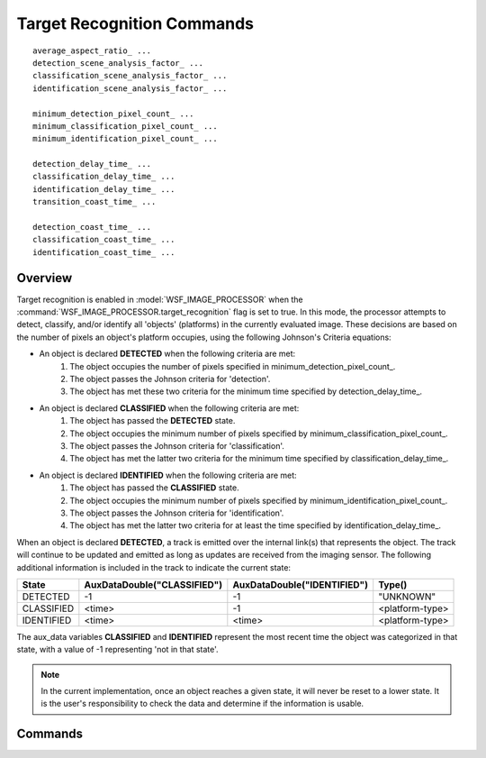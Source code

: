 .. ****************************************************************************
.. CUI
..
.. The Advanced Framework for Simulation, Integration, and Modeling (AFSIM)
..
.. The use, dissemination or disclosure of data in this file is subject to
.. limitation or restriction. See accompanying README and LICENSE for details.
.. ****************************************************************************

.. _Target_Recognition_Commands:

Target Recognition Commands
===========================

.. block:: _.target_recognition_commands

.. parsed-literal::

    average_aspect_ratio_ ...
    detection_scene_analysis_factor_ ...
    classification_scene_analysis_factor_ ...
    identification_scene_analysis_factor_ ...

    minimum_detection_pixel_count_ ...
    minimum_classification_pixel_count_ ...
    minimum_identification_pixel_count_ ...

    detection_delay_time_ ...
    classification_delay_time_ ...
    identification_delay_time_ ...
    transition_coast_time_ ...

    detection_coast_time_ ...
    classification_coast_time_ ...
    identification_coast_time_ ...

Overview
--------

Target recognition is enabled in :model:`WSF_IMAGE_PROCESSOR` when the :command:`WSF_IMAGE_PROCESSOR.target_recognition`
flag is set to true. In this mode, the processor attempts to detect, classify, and/or identify all 'objects' (platforms) 
in the currently evaluated image. These decisions are based on the number of pixels an object's platform occupies, using 
the following Johnson's Criteria equations:

* An object is declared **DETECTED** when the following criteria are met:
    1. The object occupies the number of pixels specified in minimum_detection_pixel_count_.
    2. The object passes the Johnson criteria for 'detection'.
    3. The object has met these two criteria for the minimum time specified by detection_delay_time_.

* An object is declared **CLASSIFIED** when the following criteria are met:
    1. The object has passed the **DETECTED** state.
    2. The object occupies the minimum number of pixels specified by minimum_classification_pixel_count_.
    3. The object passes the Johnson criteria for 'classification'.
    4. The object has met the latter two criteria for the minimum time specified by classification_delay_time_.

* An object is declared **IDENTIFIED** when the following criteria are met:
    1. The object has passed the **CLASSIFIED** state.
    2. The object occupies the minimum number of pixels specified by minimum_identification_pixel_count_.
    3. The object passes the Johnson criteria for 'identification'.
    4. The object has met the latter two criteria for at least the time specified by identification_delay_time_.

When an object is declared **DETECTED**, a track is emitted over the internal link(s) that
represents the object. The track will continue to be updated and emitted as long as updates are received from the
imaging sensor. The following additional information is included in the track to indicate the current state:

==========   ===========================   ===========================   ===============
State        AuxDataDouble("CLASSIFIED")   AuxDataDouble("IDENTIFIED")   Type()
==========   ===========================   ===========================   ===============
DETECTED     -1                            -1                            "UNKNOWN"
CLASSIFIED   <time>                        -1                            <platform-type>
IDENTIFIED   <time>                        <time>                        <platform-type>
==========   ===========================   ===========================   ===============

The aux_data variables **CLASSIFIED** and **IDENTIFIED** represent the most recent time the object was categorized
in that state, with a value of -1 representing 'not in that state'.

.. note::
   In the current implementation, once an object reaches a given state, it will never be reset to a lower
   state. It is the user's responsibility to check the data and determine if the information is usable.

Commands
--------

.. command:: average_aspect_ratio <real-reference>
   
   Defines the average aspect ratio used when converting the raw pixel count from the pseudo-image into a number of line
   pairs. If *AR* is the average aspect ratio defined by this command, and *PC* is the raw pixel count from an object in the
   pseudo-image, the number of line pairs *LP* is defined to be:
   : :math:`LP = \frac{\sqrt{PC / AR} } {2}\,` 
    
   **Default** 4.0

.. command:: detection_scene_analysis_factor <real-reference>
.. command:: classification_scene_analysis_factor <real-reference>
.. command:: identification_scene_analysis_factor <real-reference>
   
   Defines the 'scene analysis factor' (SAF) in the Johnson criteria equation for detection, classification, or
   identification, respectively.  The equation is:
   
   :math:`P(LP)=(LP/SAF)^{2.7+0.7(LP/SAF)} \Big / 1+(LP/SAF)^{2.7+0.7(LP/SAF)}`
   
   Where *LP* is the number of line pairs and *SAF* is the appropriate scene analysis function.
    
   **Defaults** detection: 1.0, classification: 4.0, identification: 6.4

.. command:: minimum_detection_pixel_count <real-reference>
.. command:: minimum_classification_pixel_count <real-reference>
.. command:: minimum_identification_pixel_count <real-reference>
   
   Defines the minimum number of pixels an object must occupy in an image before it can possibly be detected,
   classified, or identified, respectively. An object must pass the pixel count test and Johnson criteria test for a given
   state.
    
   **Default** 0

.. command:: detection_delay_time <time-reference>
   
   Defines the amount of time in which an object must meet the 'detection' criteria until it is declared as **DETECTED**.
   During the delay time, detections that do not meet the 'detection' criteria will result in the state being reset back to
   **UNDETECTED** unless the transition_coast_time_ is defined.
    
   **Default** 0 seconds

.. command:: classification_delay_time <time-reference>
   
   Defines the amount of time in which an object must meet the 'classification' criteria until it is declared as
   **CLASSIFIED**. During the delay time, detections that do not meet the 'classification' criteria will result in the
   state being reset back to **DETECTED** or **UNDETECTED** (depending on the quality of the failed detections) unless the
   transition_coast_time_ is defined.
    
   **Default** 0 seconds

.. command:: identification_delay_time <time-reference>
   
   Defines the amount of time in which an object must meet the 'identification' criteria until it is declared as
   **IDENTIFIED**. During the delay time, detections that do not meet the 'identification' criteria will result in the
   state being reset back to **CLASSIFIED**, **DETECTED**, or **UNDETECTED** (depending on the quality of the failed
   detections) unless the transition_coast_time_ is defined.
    
   **Default** 0 seconds

.. command:: transition_coast_time <time-reference>
   
   Defines the amount of time the object can 'coast' without receiving an 'acceptable detection' while in a transition
   period between states (as defined by detection_delay_time_, classification_delay_time_, and identification_delay_time_). 
   An 'acceptable detection' is one that at least meets the detection criteria for the destination state.
    
   **Default** 0 seconds

.. command:: detection_coast_time <time-reference>
.. command:: classification_coast_time <time-reference>
.. command:: identification_coast_time <time-reference>
   
   Defines the amount of time an object can remain in a state without receiving a detection that does not meet the Johnson
   criteria for that state.
    
   **Default** 0 seconds

   .. note::
      This is currently an investigative capability and does not affect the produced track.
